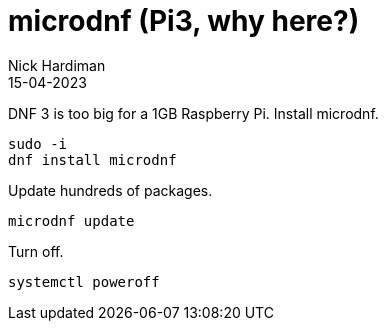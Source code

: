 = microdnf (Pi3, why here?)
Nick Hardiman 
:source-highlighter: highlight.js
:revdate: 15-04-2023


DNF 3 is too big for a 1GB Raspberry Pi. 
Install microdnf. 

[source,shell]
----
sudo -i
dnf install microdnf
----

Update hundreds of packages.

[source,shell]
----
microdnf update
----

Turn off.

[source,shell]
----
systemctl poweroff
----
